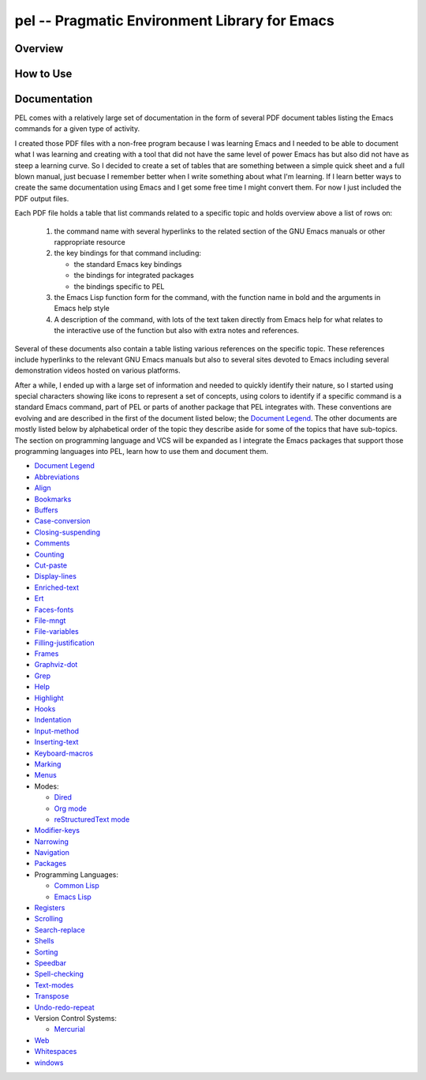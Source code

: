 ==============================================
pel -- Pragmatic Environment Library for Emacs
==============================================

Overview
--------



How to Use
----------


Documentation
-------------

PEL comes with a relatively large set of documentation in the form of several
PDF document tables listing the Emacs commands for a given type of
activity.

I created those PDF files with a non-free program because I was
learning Emacs and I needed to be able to document what I was learning and
creating with a tool that did not have the same level of power Emacs has but
also did not have as steep a learning curve.  So I decided to create a set of
tables that are something between a simple quick sheet and a full blown manual,
just becuase I remember better when I write something about what I'm learning.
If I learn better ways to create the same documentation using Emacs and I get
some free time I might convert them.  For now I just included the PDF output
files.

Each PDF file holds a table that list commands related to a specific topic and
holds overview above a list of rows on:

  #. the command name with several hyperlinks to the related section of the
     GNU Emacs manuals or other rappropriate resource
  #. the key bindings for that command including:

     - the standard Emacs key bindings
     - the bindings for integrated packages
     - the bindings specific to PEL

  #. the Emacs Lisp function form for the command, with the function name in
     bold and the arguments in Emacs help style
  #. A description of the command, with lots of the text taken directly from
     Emacs help for what relates to the interactive use of the function but also
     with extra notes and references.

Several of these documents also contain a table listing various references on
the specific topic.  These references include hyperlinks to the relevant GNU
Emacs manuals but also to several sites devoted to Emacs including several
demonstration videos hosted on various platforms.

After a while, I ended up with a large set of information and needed to quickly
identify their nature, so I started using special characters showing like icons
to represent a set of concepts, using colors to identify if a specific command
is a standard Emacs command, part of PEL or parts of another package that PEL
integrates with.  These conventions are evolving and are described in the first
of the document listed below; the `Document Legend`_.  The other documents are
mostly listed below by alphabetical order of the topic they describe aside for
some of the topics that have sub-topics.  The section on programming language
and VCS will be expanded as I integrate the Emacs packages that support those
programming languages into PEL, learn how to use them and document them.

- `Document Legend`_
- `Abbreviations`_
- `Align`_
- `Bookmarks`_
- `Buffers`_
- `Case-conversion`_
- `Closing-suspending`_
- `Comments`_
- `Counting`_
- `Cut-paste`_
- `Display-lines`_
- `Enriched-text`_
- `Ert`_
- `Faces-fonts`_
- `File-mngt`_
- `File-variables`_
- `Filling-justification`_
- `Frames`_
- `Graphviz-dot`_
- `Grep`_
- `Help`_
- `Highlight`_
- `Hooks`_
- `Indentation`_
- `Input-method`_
- `Inserting-text`_
- `Keyboard-macros`_
- `Marking`_
- `Menus`_
- Modes:

  - `Dired`_
  - `Org mode`_
  - `reStructuredText mode`_

- `Modifier-keys`_
- `Narrowing`_
- `Navigation`_
- `Packages`_
- Programming Languages:

  - `Common Lisp`_
  - `Emacs Lisp`_

- `Registers`_
- `Scrolling`_
- `Search-replace`_
- `Shells`_
- `Sorting`_
- `Speedbar`_
- `Spell-checking`_
- `Text-modes`_
- `Transpose`_
- `Undo-redo-repeat`_
- Version Control Systems:

  - `Mercurial`_

- `Web`_
- `Whitespaces`_
- `windows`_


.. _Document Legend:        doc/pdf/-legend.pdf
.. _Abbreviations:          doc/pdf/abbreviations.pdf
.. _Align:                  doc/pdf/align.pdf
.. _Bookmarks:              doc/pdf/bookmarks.pdf
.. _Buffers:                doc/pdf/buffers.pdf
.. _Case-conversion:        doc/pdf/case-conversion.pdf
.. _Closing-suspending:     doc/pdf/closing-suspending.pdf
.. _Comments:               doc/pdf/comments.pdf
.. _Counting:               doc/pdf/counting.pdf
.. _Cut-paste:              doc/pdf/cut-paste.pdf
.. _Display-lines:          doc/pdf/display-lines.pdf
.. _Enriched-text:          doc/pdf/enriched-text.pdf
.. _Ert:                    doc/pdf/ert.pdf
.. _Faces-fonts:            doc/pdf/faces-fonts.pdf
.. _File-mngt:              doc/pdf/file-mngt.pdf
.. _File-variables:         doc/pdf/file-variables.pdf
.. _Filling-justification:  doc/pdf/filling-justification.pdf
.. _Frames:                 doc/pdf/frames.pdf
.. _Graphviz-dot:           doc/pdf/graphviz-dot.pdf
.. _Grep:                   doc/pdf/grep.pdf
.. _Help:                   doc/pdf/help.pdf
.. _Highlight:              doc/pdf/highlight.pdf
.. _Hooks:                  doc/pdf/hooks.pdf
.. _Indentation:            doc/pdf/indentation.pdf
.. _Input-method:           doc/pdf/input-method.pdf
.. _Inserting-text:         doc/pdf/inserting-text.pdf
.. _Keyboard-macros:        doc/pdf/keyboard-macros.pdf
.. _Marking:                doc/pdf/marking.pdf
.. _Menus:                  doc/pdf/menus.pdf
.. _Dired:                  doc/pdf/mode-dired.pdf
.. _Org mode:               doc/pdf/mode-org-mode.pdf
.. _reStructuredText mode:  doc/pdf/mode-rst.pdf
.. _Modifier-keys:          doc/pdf/modifier-keys.pdf
.. _Narrowing:              doc/pdf/narrowing.pdf
.. _Navigation:             doc/pdf/navigation.pdf
.. _Packages:               doc/pdf/packages.pdf
.. _Common Lisp:            doc/pdf/pl-common-lisp.pdf
.. _Emacs Lisp:             doc/pdf/pl-emacs-lisp.pdf
.. _Registers:              doc/pdf/registers.pdf
.. _Scrolling:              doc/pdf/scrolling.pdf
.. _Search-replace:         doc/pdf/search-replace.pdf
.. _Shells:                 doc/pdf/shells.pdf
.. _Sorting:                doc/pdf/sorting.pdf
.. _Speedbar:               doc/pdf/speedbar.pdf
.. _Spell-checking:         doc/pdf/spell-checking.pdf
.. _Text-modes:             doc/pdf/text-modes.pdf
.. _Transpose:              doc/pdf/transpose.pdf
.. _Undo-redo-repeat:       doc/pdf/undo-redo-repeat.pdf
.. _Mercurial:              doc/pdf/vsc-mercurial.pdf
.. _Web:                    doc/pdf/web.pdf
.. _Whitespaces:            doc/pdf/whitespaces.pdf
.. _windows:                doc/pdf/windows.pdf
